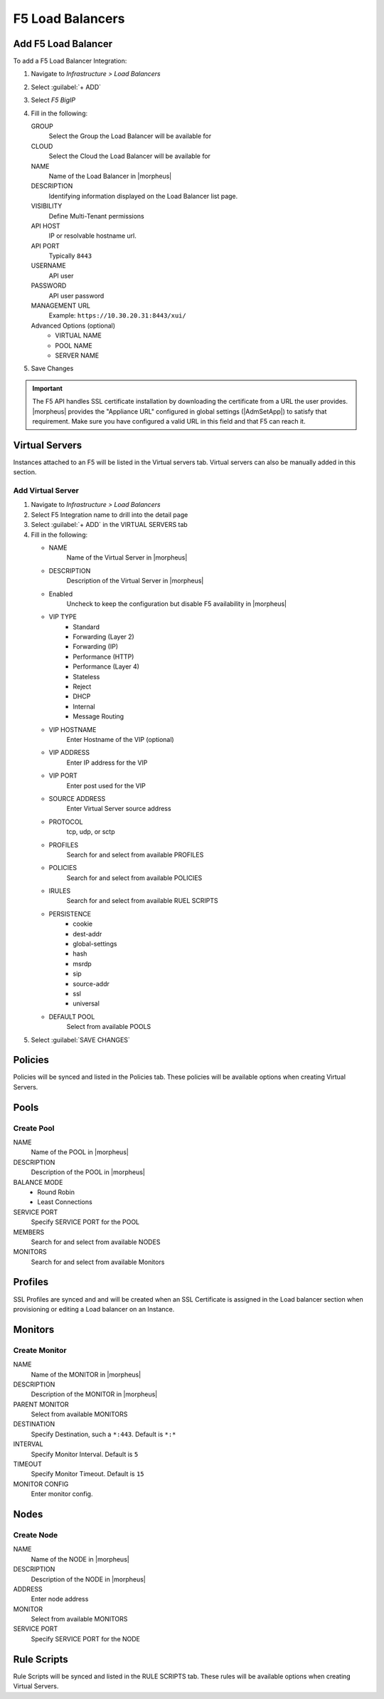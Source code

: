 F5 Load Balancers
-----------------

Add F5 Load Balancer
^^^^^^^^^^^^^^^^^^^^

To add a F5 Load Balancer Integration:

#. Navigate to `Infrastructure > Load Balancers`
#. Select :guilabel:`+ ADD`
#. Select `F5 BigIP`
#. Fill in the following:

   GROUP
    Select the Group the Load Balancer will be available for
   CLOUD
    Select the Cloud the Load Balancer will be available for
   NAME
    Name of the Load Balancer in |morpheus|
   DESCRIPTION
    Identifying information displayed on the Load Balancer list page.
   VISIBILITY
    Define Multi-Tenant permissions
   API HOST
    IP or resolvable hostname url.
   API PORT
    Typically ``8443``
   USERNAME
    API user
   PASSWORD
    API user password
   MANAGEMENT URL
    Example: ``https://10.30.20.31:8443/xui/``

   Advanced Options (optional)
    * VIRTUAL NAME
    * POOL NAME
    * SERVER NAME

#. Save Changes

.. IMPORTANT:: The F5 API handles SSL certificate installation by downloading the certificate from a URL the user provides. |morpheus| provides the "Appliance URL" configured in global settings (|AdmSetApp|) to satisfy that requirement. Make sure you have configured a valid URL in this field and that F5 can reach it.

Virtual Servers
^^^^^^^^^^^^^^^

Instances attached to an F5 will be listed in the Virtual servers tab. Virtual servers can also be manually added in this section.

Add Virtual Server
``````````````````

#. Navigate to `Infrastructure > Load Balancers`
#. Select F5 Integration name to drill into the detail page
#. Select :guilabel:`+ ADD` in the VIRTUAL SERVERS tab
#. Fill in the following:

   * NAME
      Name of the Virtual Server in |morpheus|
   * DESCRIPTION
      Description of the Virtual Server in |morpheus|
   * Enabled
      Uncheck to keep the configuration but disable F5 availability in |morpheus|
   * VIP TYPE
      * Standard
      * Forwarding (Layer 2)
      * Forwarding (IP)
      * Performance (HTTP)
      * Performance (Layer 4)
      * Stateless
      * Reject
      * DHCP
      * Internal
      * Message Routing
   * VIP HOSTNAME
      Enter Hostname of the VIP (optional)
   * VIP ADDRESS
      Enter IP address for the VIP
   * VIP PORT
      Enter post used for the VIP
   * SOURCE ADDRESS
      Enter Virtual Server source address
   * PROTOCOL
      tcp, udp, or sctp
   * PROFILES
      Search for and select from available PROFILES
   * POLICIES
      Search for and select from available POLICIES
   * IRULES
      Search for and select from available RUEL SCRIPTS
   * PERSISTENCE
      * cookie
      * dest-addr
      * global-settings
      * hash
      * msrdp
      * sip
      * source-addr
      * ssl
      * universal
   * DEFAULT POOL
      Select from available POOLS

#. Select :guilabel:`SAVE CHANGES`

Policies
^^^^^^^^

Policies will be synced and listed in the Policies tab. These policies will be available options when creating Virtual Servers.

Pools
^^^^^

Create Pool
```````````

NAME
  Name of the POOL in |morpheus|
DESCRIPTION
  Description of the POOL in |morpheus|
BALANCE MODE
    * Round Robin
    * Least Connections
SERVICE PORT
  Specify SERVICE PORT for the POOL
MEMBERS
  Search for and select from available NODES
MONITORS
  Search for and select from available Monitors

Profiles
^^^^^^^^

SSL Profiles are synced and and will be created when an SSL Certificate is assigned in the Load balancer section when provisioning or editing a Load balancer on an Instance.

Monitors
^^^^^^^^

Create Monitor
``````````````

NAME
 Name of the MONITOR in |morpheus|
DESCRIPTION
 Description of the MONITOR in |morpheus|
PARENT MONITOR
 Select from available MONITORS
DESTINATION
 Specify Destination, such a ``*:443``. Default is ``*:*``
INTERVAL
 Specify Monitor Interval. Default is ``5``
TIMEOUT
 Specify Monitor Timeout. Default is ``15``
MONITOR CONFIG
 Enter monitor config.

Nodes
^^^^^

Create Node
```````````

NAME
 Name of the NODE in |morpheus|
DESCRIPTION
 Description of the NODE in |morpheus|
ADDRESS
 Enter node address
MONITOR
 Select from available MONITORS
SERVICE PORT
 Specify SERVICE PORT for the NODE

Rule Scripts
^^^^^^^^^^^^

Rule Scripts will be synced and listed in the RULE SCRIPTS tab. These rules will be available options when creating Virtual Servers.
